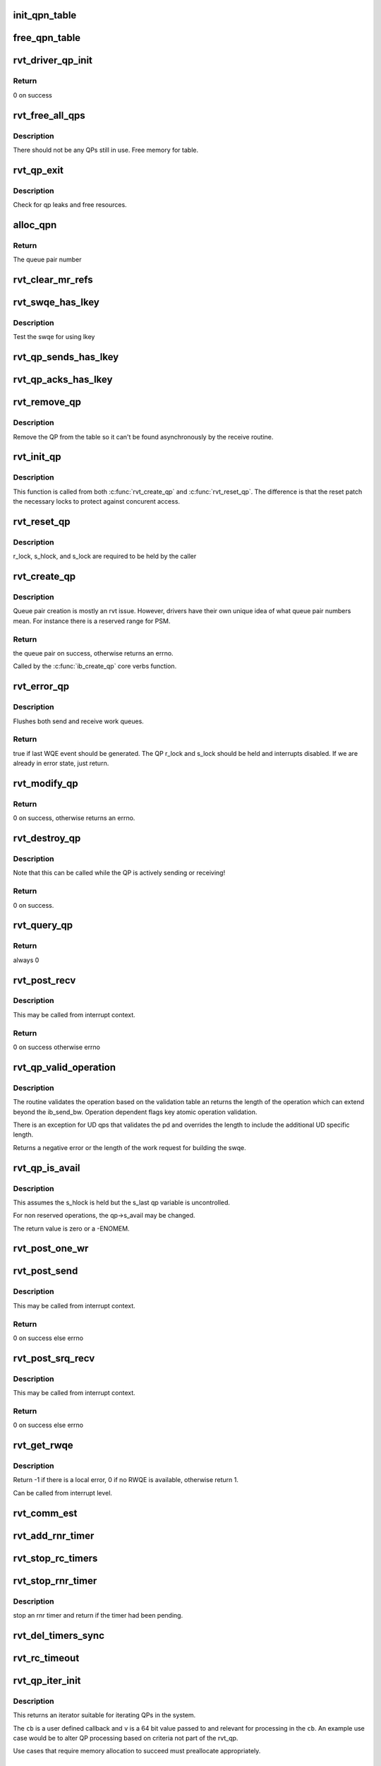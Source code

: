 .. -*- coding: utf-8; mode: rst -*-
.. src-file: drivers/infiniband/sw/rdmavt/qp.c

.. _`init_qpn_table`:

init_qpn_table
==============

.. c:function:: int init_qpn_table(struct rvt_dev_info *rdi, struct rvt_qpn_table *qpt)

    initialize the QP number table for a device

    :param struct rvt_dev_info \*rdi:
        *undescribed*

    :param struct rvt_qpn_table \*qpt:
        the QPN table

.. _`free_qpn_table`:

free_qpn_table
==============

.. c:function:: void free_qpn_table(struct rvt_qpn_table *qpt)

    free the QP number table for a device

    :param struct rvt_qpn_table \*qpt:
        the QPN table

.. _`rvt_driver_qp_init`:

rvt_driver_qp_init
==================

.. c:function:: int rvt_driver_qp_init(struct rvt_dev_info *rdi)

    Init driver qp resources

    :param struct rvt_dev_info \*rdi:
        rvt dev strucutre

.. _`rvt_driver_qp_init.return`:

Return
------

0 on success

.. _`rvt_free_all_qps`:

rvt_free_all_qps
================

.. c:function:: unsigned rvt_free_all_qps(struct rvt_dev_info *rdi)

    check for QPs still in use

    :param struct rvt_dev_info \*rdi:
        rvt device info structure

.. _`rvt_free_all_qps.description`:

Description
-----------

There should not be any QPs still in use.
Free memory for table.

.. _`rvt_qp_exit`:

rvt_qp_exit
===========

.. c:function:: void rvt_qp_exit(struct rvt_dev_info *rdi)

    clean up qps on device exit

    :param struct rvt_dev_info \*rdi:
        rvt dev structure

.. _`rvt_qp_exit.description`:

Description
-----------

Check for qp leaks and free resources.

.. _`alloc_qpn`:

alloc_qpn
=========

.. c:function:: int alloc_qpn(struct rvt_dev_info *rdi, struct rvt_qpn_table *qpt, enum ib_qp_type type, u8 port_num)

    Allocate the next available qpn or zero/one for QP type IB_QPT_SMI/IB_QPT_GSI

    :param struct rvt_dev_info \*rdi:
        rvt device info structure

    :param struct rvt_qpn_table \*qpt:
        queue pair number table pointer

    :param enum ib_qp_type type:
        *undescribed*

    :param u8 port_num:
        IB port number, 1 based, comes from core

.. _`alloc_qpn.return`:

Return
------

The queue pair number

.. _`rvt_clear_mr_refs`:

rvt_clear_mr_refs
=================

.. c:function:: void rvt_clear_mr_refs(struct rvt_qp *qp, int clr_sends)

    Drop help mr refs

    :param struct rvt_qp \*qp:
        rvt qp data structure

    :param int clr_sends:
        If shoudl clear send side or not

.. _`rvt_swqe_has_lkey`:

rvt_swqe_has_lkey
=================

.. c:function:: bool rvt_swqe_has_lkey(struct rvt_swqe *wqe, u32 lkey)

    return true if lkey is used by swqe \ ``wqe``\  - the send wqe \ ``lkey``\  - the lkey

    :param struct rvt_swqe \*wqe:
        *undescribed*

    :param u32 lkey:
        *undescribed*

.. _`rvt_swqe_has_lkey.description`:

Description
-----------

Test the swqe for using lkey

.. _`rvt_qp_sends_has_lkey`:

rvt_qp_sends_has_lkey
=====================

.. c:function:: bool rvt_qp_sends_has_lkey(struct rvt_qp *qp, u32 lkey)

    return true is qp sends use lkey \ ``qp``\  - the rvt_qp \ ``lkey``\  - the lkey

    :param struct rvt_qp \*qp:
        *undescribed*

    :param u32 lkey:
        *undescribed*

.. _`rvt_qp_acks_has_lkey`:

rvt_qp_acks_has_lkey
====================

.. c:function:: bool rvt_qp_acks_has_lkey(struct rvt_qp *qp, u32 lkey)

    return true if acks have lkey \ ``qp``\  - the qp \ ``lkey``\  - the lkey

    :param struct rvt_qp \*qp:
        *undescribed*

    :param u32 lkey:
        *undescribed*

.. _`rvt_remove_qp`:

rvt_remove_qp
=============

.. c:function:: void rvt_remove_qp(struct rvt_dev_info *rdi, struct rvt_qp *qp)

    remove qp form table

    :param struct rvt_dev_info \*rdi:
        rvt dev struct

    :param struct rvt_qp \*qp:
        qp to remove

.. _`rvt_remove_qp.description`:

Description
-----------

Remove the QP from the table so it can't be found asynchronously by
the receive routine.

.. _`rvt_init_qp`:

rvt_init_qp
===========

.. c:function:: void rvt_init_qp(struct rvt_dev_info *rdi, struct rvt_qp *qp, enum ib_qp_type type)

    initialize the QP state to the reset state

    :param struct rvt_dev_info \*rdi:
        *undescribed*

    :param struct rvt_qp \*qp:
        the QP to init or reinit

    :param enum ib_qp_type type:
        the QP type

.. _`rvt_init_qp.description`:

Description
-----------

This function is called from both \ :c:func:`rvt_create_qp`\  and
\ :c:func:`rvt_reset_qp`\ .   The difference is that the reset
patch the necessary locks to protect against concurent
access.

.. _`rvt_reset_qp`:

rvt_reset_qp
============

.. c:function:: void rvt_reset_qp(struct rvt_dev_info *rdi, struct rvt_qp *qp, enum ib_qp_type type)

    initialize the QP state to the reset state

    :param struct rvt_dev_info \*rdi:
        *undescribed*

    :param struct rvt_qp \*qp:
        the QP to reset

    :param enum ib_qp_type type:
        the QP type

.. _`rvt_reset_qp.description`:

Description
-----------

r_lock, s_hlock, and s_lock are required to be held by the caller

.. _`rvt_create_qp`:

rvt_create_qp
=============

.. c:function:: struct ib_qp *rvt_create_qp(struct ib_pd *ibpd, struct ib_qp_init_attr *init_attr, struct ib_udata *udata)

    create a queue pair for a device

    :param struct ib_pd \*ibpd:
        the protection domain who's device we create the queue pair for

    :param struct ib_qp_init_attr \*init_attr:
        the attributes of the queue pair

    :param struct ib_udata \*udata:
        user data for libibverbs.so

.. _`rvt_create_qp.description`:

Description
-----------

Queue pair creation is mostly an rvt issue. However, drivers have their own
unique idea of what queue pair numbers mean. For instance there is a reserved
range for PSM.

.. _`rvt_create_qp.return`:

Return
------

the queue pair on success, otherwise returns an errno.

Called by the \ :c:func:`ib_create_qp`\  core verbs function.

.. _`rvt_error_qp`:

rvt_error_qp
============

.. c:function:: int rvt_error_qp(struct rvt_qp *qp, enum ib_wc_status err)

    put a QP into the error state

    :param struct rvt_qp \*qp:
        the QP to put into the error state

    :param enum ib_wc_status err:
        the receive completion error to signal if a RWQE is active

.. _`rvt_error_qp.description`:

Description
-----------

Flushes both send and receive work queues.

.. _`rvt_error_qp.return`:

Return
------

true if last WQE event should be generated.
The QP r_lock and s_lock should be held and interrupts disabled.
If we are already in error state, just return.

.. _`rvt_modify_qp`:

rvt_modify_qp
=============

.. c:function:: int rvt_modify_qp(struct ib_qp *ibqp, struct ib_qp_attr *attr, int attr_mask, struct ib_udata *udata)

    modify the attributes of a queue pair

    :param struct ib_qp \*ibqp:
        the queue pair who's attributes we're modifying

    :param struct ib_qp_attr \*attr:
        the new attributes

    :param int attr_mask:
        the mask of attributes to modify

    :param struct ib_udata \*udata:
        user data for libibverbs.so

.. _`rvt_modify_qp.return`:

Return
------

0 on success, otherwise returns an errno.

.. _`rvt_destroy_qp`:

rvt_destroy_qp
==============

.. c:function:: int rvt_destroy_qp(struct ib_qp *ibqp)

    destroy a queue pair

    :param struct ib_qp \*ibqp:
        the queue pair to destroy

.. _`rvt_destroy_qp.description`:

Description
-----------

Note that this can be called while the QP is actively sending or
receiving!

.. _`rvt_destroy_qp.return`:

Return
------

0 on success.

.. _`rvt_query_qp`:

rvt_query_qp
============

.. c:function:: int rvt_query_qp(struct ib_qp *ibqp, struct ib_qp_attr *attr, int attr_mask, struct ib_qp_init_attr *init_attr)

    query an ipbq

    :param struct ib_qp \*ibqp:
        IB qp to query

    :param struct ib_qp_attr \*attr:
        attr struct to fill in

    :param int attr_mask:
        attr mask ignored

    :param struct ib_qp_init_attr \*init_attr:
        struct to fill in

.. _`rvt_query_qp.return`:

Return
------

always 0

.. _`rvt_post_recv`:

rvt_post_recv
=============

.. c:function:: int rvt_post_recv(struct ib_qp *ibqp, struct ib_recv_wr *wr, struct ib_recv_wr **bad_wr)

    post a receive on a QP

    :param struct ib_qp \*ibqp:
        the QP to post the receive on

    :param struct ib_recv_wr \*wr:
        the WR to post

    :param struct ib_recv_wr \*\*bad_wr:
        the first bad WR is put here

.. _`rvt_post_recv.description`:

Description
-----------

This may be called from interrupt context.

.. _`rvt_post_recv.return`:

Return
------

0 on success otherwise errno

.. _`rvt_qp_valid_operation`:

rvt_qp_valid_operation
======================

.. c:function:: int rvt_qp_valid_operation(struct rvt_qp *qp, const struct rvt_operation_params *post_parms, struct ib_send_wr *wr)

    validate post send wr request \ ``qp``\  - the qp \ ``post``\ -parms - the post send table for the driver \ ``wr``\  - the work request

    :param struct rvt_qp \*qp:
        *undescribed*

    :param const struct rvt_operation_params \*post_parms:
        *undescribed*

    :param struct ib_send_wr \*wr:
        *undescribed*

.. _`rvt_qp_valid_operation.description`:

Description
-----------

The routine validates the operation based on the
validation table an returns the length of the operation
which can extend beyond the ib_send_bw.  Operation
dependent flags key atomic operation validation.

There is an exception for UD qps that validates the pd and
overrides the length to include the additional UD specific
length.

Returns a negative error or the length of the work request
for building the swqe.

.. _`rvt_qp_is_avail`:

rvt_qp_is_avail
===============

.. c:function:: int rvt_qp_is_avail(struct rvt_qp *qp, struct rvt_dev_info *rdi, bool reserved_op)

    determine queue capacity

    :param struct rvt_qp \*qp:
        the qp

    :param struct rvt_dev_info \*rdi:
        the rdmavt device

    :param bool reserved_op:
        is reserved operation

.. _`rvt_qp_is_avail.description`:

Description
-----------

This assumes the s_hlock is held but the s_last
qp variable is uncontrolled.

For non reserved operations, the qp->s_avail
may be changed.

The return value is zero or a -ENOMEM.

.. _`rvt_post_one_wr`:

rvt_post_one_wr
===============

.. c:function:: int rvt_post_one_wr(struct rvt_qp *qp, struct ib_send_wr *wr, int *call_send)

    post one RC, UC, or UD send work request

    :param struct rvt_qp \*qp:
        the QP to post on

    :param struct ib_send_wr \*wr:
        the work request to send

    :param int \*call_send:
        *undescribed*

.. _`rvt_post_send`:

rvt_post_send
=============

.. c:function:: int rvt_post_send(struct ib_qp *ibqp, struct ib_send_wr *wr, struct ib_send_wr **bad_wr)

    post a send on a QP

    :param struct ib_qp \*ibqp:
        the QP to post the send on

    :param struct ib_send_wr \*wr:
        the list of work requests to post

    :param struct ib_send_wr \*\*bad_wr:
        the first bad WR is put here

.. _`rvt_post_send.description`:

Description
-----------

This may be called from interrupt context.

.. _`rvt_post_send.return`:

Return
------

0 on success else errno

.. _`rvt_post_srq_recv`:

rvt_post_srq_recv
=================

.. c:function:: int rvt_post_srq_recv(struct ib_srq *ibsrq, struct ib_recv_wr *wr, struct ib_recv_wr **bad_wr)

    post a receive on a shared receive queue

    :param struct ib_srq \*ibsrq:
        the SRQ to post the receive on

    :param struct ib_recv_wr \*wr:
        the list of work requests to post

    :param struct ib_recv_wr \*\*bad_wr:
        A pointer to the first WR to cause a problem is put here

.. _`rvt_post_srq_recv.description`:

Description
-----------

This may be called from interrupt context.

.. _`rvt_post_srq_recv.return`:

Return
------

0 on success else errno

.. _`rvt_get_rwqe`:

rvt_get_rwqe
============

.. c:function:: int rvt_get_rwqe(struct rvt_qp *qp, bool wr_id_only)

    copy the next RWQE into the QP's RWQE

    :param struct rvt_qp \*qp:
        the QP

    :param bool wr_id_only:
        update qp->r_wr_id only, not qp->r_sge

.. _`rvt_get_rwqe.description`:

Description
-----------

Return -1 if there is a local error, 0 if no RWQE is available,
otherwise return 1.

Can be called from interrupt level.

.. _`rvt_comm_est`:

rvt_comm_est
============

.. c:function:: void rvt_comm_est(struct rvt_qp *qp)

    handle trap with QP established

    :param struct rvt_qp \*qp:
        the QP

.. _`rvt_add_rnr_timer`:

rvt_add_rnr_timer
=================

.. c:function:: void rvt_add_rnr_timer(struct rvt_qp *qp, u32 aeth)

    add/start an rnr timer \ ``qp``\  - the QP \ ``aeth``\  - aeth of RNR timeout, simulated aeth for loopback add an rnr timer on the QP

    :param struct rvt_qp \*qp:
        *undescribed*

    :param u32 aeth:
        *undescribed*

.. _`rvt_stop_rc_timers`:

rvt_stop_rc_timers
==================

.. c:function:: void rvt_stop_rc_timers(struct rvt_qp *qp)

    stop all timers \ ``qp``\  - the QP stop any pending timers

    :param struct rvt_qp \*qp:
        *undescribed*

.. _`rvt_stop_rnr_timer`:

rvt_stop_rnr_timer
==================

.. c:function:: void rvt_stop_rnr_timer(struct rvt_qp *qp)

    stop an rnr timer \ ``qp``\  - the QP

    :param struct rvt_qp \*qp:
        *undescribed*

.. _`rvt_stop_rnr_timer.description`:

Description
-----------

stop an rnr timer and return if the timer
had been pending.

.. _`rvt_del_timers_sync`:

rvt_del_timers_sync
===================

.. c:function:: void rvt_del_timers_sync(struct rvt_qp *qp)

    wait for any timeout routines to exit \ ``qp``\  - the QP

    :param struct rvt_qp \*qp:
        *undescribed*

.. _`rvt_rc_timeout`:

rvt_rc_timeout
==============

.. c:function:: void rvt_rc_timeout(struct timer_list *t)

    :param struct timer_list \*t:
        *undescribed*

.. _`rvt_qp_iter_init`:

rvt_qp_iter_init
================

.. c:function:: struct rvt_qp_iter *rvt_qp_iter_init(struct rvt_dev_info *rdi, u64 v, void (*cb)(struct rvt_qp *qp, u64 v))

    initial for QP iteration

    :param struct rvt_dev_info \*rdi:
        rvt devinfo

    :param u64 v:
        u64 value

    :param void (\*cb)(struct rvt_qp \*qp, u64 v):
        *undescribed*

.. _`rvt_qp_iter_init.description`:

Description
-----------

This returns an iterator suitable for iterating QPs
in the system.

The \ ``cb``\  is a user defined callback and \ ``v``\  is a 64
bit value passed to and relevant for processing in the
\ ``cb``\ .  An example use case would be to alter QP processing
based on criteria not part of the rvt_qp.

Use cases that require memory allocation to succeed
must preallocate appropriately.

.. _`rvt_qp_iter_init.return`:

Return
------

a pointer to an rvt_qp_iter or NULL

.. _`rvt_qp_iter_next`:

rvt_qp_iter_next
================

.. c:function:: int rvt_qp_iter_next(struct rvt_qp_iter *iter)

    return the next QP in iter \ ``iter``\  - the iterator

    :param struct rvt_qp_iter \*iter:
        *undescribed*

.. _`rvt_qp_iter_next.description`:

Description
-----------

Fine grained QP iterator suitable for use
with debugfs seq_file mechanisms.

Updates iter->qp with the current QP when the return
value is 0.

.. _`rvt_qp_iter_next.return`:

Return
------

0 - iter->qp is valid 1 - no more QPs

.. _`rvt_qp_iter`:

rvt_qp_iter
===========

.. c:function:: void rvt_qp_iter(struct rvt_dev_info *rdi, u64 v, void (*cb)(struct rvt_qp *qp, u64 v))

    iterate all QPs \ ``rdi``\  - rvt devinfo \ ``v``\  - a 64 bit value \ ``cb``\  - a callback

    :param struct rvt_dev_info \*rdi:
        *undescribed*

    :param u64 v:
        *undescribed*

    :param void (\*cb)(struct rvt_qp \*qp, u64 v):
        *undescribed*

.. _`rvt_qp_iter.description`:

Description
-----------

This provides a way for iterating all QPs.

The \ ``cb``\  is a user defined callback and \ ``v``\  is a 64
bit value passed to and relevant for processing in the
cb.  An example use case would be to alter QP processing
based on criteria not part of the rvt_qp.

The code has an internal iterator to simplify
non seq_file use cases.

.. This file was automatic generated / don't edit.

